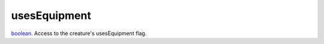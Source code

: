 usesEquipment
====================================================================================================

`boolean`_. Access to the creature's usesEquipment flag.

.. _`boolean`: ../../../lua/type/boolean.html
